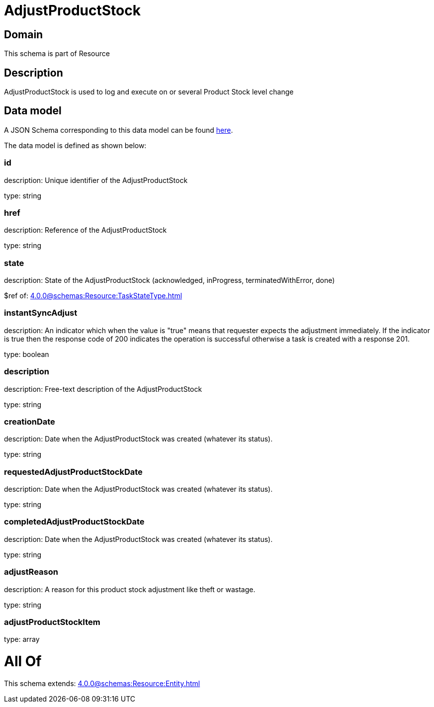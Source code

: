 = AdjustProductStock

[#domain]
== Domain

This schema is part of Resource

[#description]
== Description

AdjustProductStock is used to log and execute on or several Product Stock level change


[#data_model]
== Data model

A JSON Schema corresponding to this data model can be found https://tmforum.org[here].

The data model is defined as shown below:


=== id
description: Unique identifier of the AdjustProductStock

type: string


=== href
description: Reference of the AdjustProductStock

type: string


=== state
description: State of the AdjustProductStock (acknowledged, inProgress, terminatedWithError, done)

$ref of: xref:4.0.0@schemas:Resource:TaskStateType.adoc[]


=== instantSyncAdjust
description: An indicator which when the value is &quot;true&quot; means that requester expects the adjustment immediately. If the indicator is true then the response code of 200 indicates the operation is successful otherwise a task is created with a response 201.

type: boolean


=== description
description: Free-text description of the AdjustProductStock

type: string


=== creationDate
description: Date when the AdjustProductStock was created (whatever its status).

type: string


=== requestedAdjustProductStockDate
description: Date when the AdjustProductStock was created (whatever its status).

type: string


=== completedAdjustProductStockDate
description: Date when the AdjustProductStock was created (whatever its status).

type: string


=== adjustReason
description: A reason for this product stock adjustment like theft or wastage.

type: string


=== adjustProductStockItem
type: array


= All Of 
This schema extends: xref:4.0.0@schemas:Resource:Entity.adoc[]

